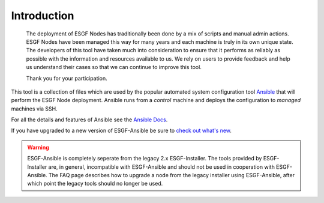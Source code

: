Introduction
============

    The deployment of ESGF Nodes has traditionally been done by a mix of scripts and manual admin actions.
    ESGF Nodes have been managed this way for many years and each machine is truly in its own unique state.
    The developers of this tool have taken much into consideration to ensure that it performs as reliably as possible with the information and resources available to us.
    We rely on users to provide feedback and help us understand their cases so that we can continue to improve this tool.
    
    Thank you for your participation.

This tool is a collection of files which are used by the popular automated system configuration tool `Ansible <https://www.ansible.com/>`_ that will perform the ESGF Node deployment.
Ansible runs from a *control* machine and deploys the configuration to *managed* machines via SSH.

For all the details and features of Ansible see the `Ansible Docs <https://docs.ansible.com/>`_.

If you have upgraded to a new version of ESGF-Ansible be sure to `check out what's new <../whatsnew/whatsnew.html>`_.

.. warning::
    ESGF-Ansible is completely seperate from the legacy 2.x ESGF-Installer. The tools provided by ESGF-Installer are, in general, incompatible with ESGF-Ansible and should not be used in cooperation with ESGF-Ansible. The FAQ page describes how to upgrade a node from the legacy installer using ESGF-Ansible, after which point the legacy tools should no longer be used.
